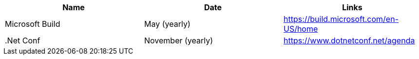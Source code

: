 |===
| Name | Date | Links

| Microsoft Build | May (yearly) | https://build.microsoft.com/en-US/home

| .Net Conf | November (yearly) | https://www.dotnetconf.net/agenda

|===
